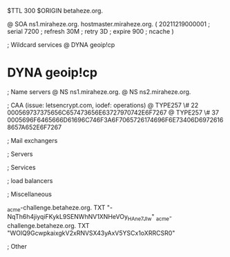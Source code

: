 $TTL 300
$ORIGIN betaheze.org.

@		SOA ns1.miraheze.org. hostmaster.miraheze.org. (
		20211219000001	; serial
		7200		; refresh
		30M		; retry
		3D		; expire
		900		; ncache
)

; Wildcard services
@		DYNA	geoip!cp
*		DYNA	geoip!cp

; Name servers
@		NS	ns1.miraheze.org.
@		NS	ns2.miraheze.org.

; CAA (issue: letsencrypt.com, iodef: operations)
@		TYPE257 \# 22 000569737375656C657473656E63727970742E6F7267
@		TYPE257 \# 37 0005696F6465666D61696C746F3A6F7065726174696F6E73406D69726168657A652E6F7267

; Mail exchangers

; Servers

; Services

; load balancers

; Miscellaneous

_acme-challenge.betaheze.org.		TXT     "-NqTh6h4jiyqiFKykL9SENWhNV1XNHeVOy_HAne7JIw"
_acme-challenge.betaheze.org.		TXT	"WOlQ9GcwpkaixgkV2xRNVSX43yAxV5YSCx1oXRRCSR0"

; Other
